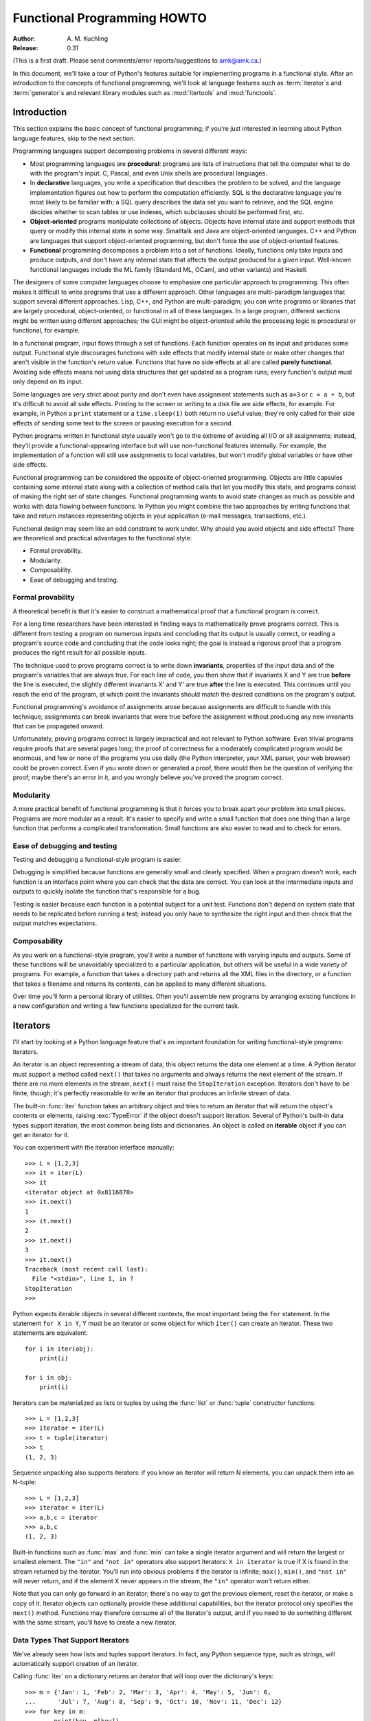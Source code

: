 ********************************
  Functional Programming HOWTO
********************************

:Author: \A. M. Kuchling
:Release: 0.31

(This is a first draft.  Please send comments/error reports/suggestions to
amk@amk.ca.)

In this document, we'll take a tour of Python's features suitable for
implementing programs in a functional style.  After an introduction to the
concepts of functional programming, we'll look at language features such as
:term:`iterator`\s and :term:`generator`\s and relevant library modules such as
:mod:`itertools` and :mod:`functools`.


Introduction
============

This section explains the basic concept of functional programming; if you're
just interested in learning about Python language features, skip to the next
section.

Programming languages support decomposing problems in several different ways:

* Most programming languages are **procedural**: programs are lists of
  instructions that tell the computer what to do with the program's input.  C,
  Pascal, and even Unix shells are procedural languages.

* In **declarative** languages, you write a specification that describes the
  problem to be solved, and the language implementation figures out how to
  perform the computation efficiently.  SQL is the declarative language you're
  most likely to be familiar with; a SQL query describes the data set you want
  to retrieve, and the SQL engine decides whether to scan tables or use indexes,
  which subclauses should be performed first, etc.

* **Object-oriented** programs manipulate collections of objects.  Objects have
  internal state and support methods that query or modify this internal state in
  some way. Smalltalk and Java are object-oriented languages.  C++ and Python
  are languages that support object-oriented programming, but don't force the
  use of object-oriented features.

* **Functional** programming decomposes a problem into a set of functions.
  Ideally, functions only take inputs and produce outputs, and don't have any
  internal state that affects the output produced for a given input.  Well-known
  functional languages include the ML family (Standard ML, OCaml, and other
  variants) and Haskell.

The designers of some computer languages choose to emphasize one
particular approach to programming.  This often makes it difficult to
write programs that use a different approach.  Other languages are
multi-paradigm languages that support several different approaches.
Lisp, C++, and Python are multi-paradigm; you can write programs or
libraries that are largely procedural, object-oriented, or functional
in all of these languages.  In a large program, different sections
might be written using different approaches; the GUI might be
object-oriented while the processing logic is procedural or
functional, for example.

In a functional program, input flows through a set of functions. Each function
operates on its input and produces some output.  Functional style discourages
functions with side effects that modify internal state or make other changes
that aren't visible in the function's return value.  Functions that have no side
effects at all are called **purely functional**.  Avoiding side effects means
not using data structures that get updated as a program runs; every function's
output must only depend on its input.

Some languages are very strict about purity and don't even have assignment
statements such as ``a=3`` or ``c = a + b``, but it's difficult to avoid all
side effects.  Printing to the screen or writing to a disk file are side
effects, for example.  For example, in Python a ``print`` statement or a
``time.sleep(1)`` both return no useful value; they're only called for their
side effects of sending some text to the screen or pausing execution for a
second.

Python programs written in functional style usually won't go to the extreme of
avoiding all I/O or all assignments; instead, they'll provide a
functional-appearing interface but will use non-functional features internally.
For example, the implementation of a function will still use assignments to
local variables, but won't modify global variables or have other side effects.

Functional programming can be considered the opposite of object-oriented
programming.  Objects are little capsules containing some internal state along
with a collection of method calls that let you modify this state, and programs
consist of making the right set of state changes.  Functional programming wants
to avoid state changes as much as possible and works with data flowing between
functions.  In Python you might combine the two approaches by writing functions
that take and return instances representing objects in your application (e-mail
messages, transactions, etc.).

Functional design may seem like an odd constraint to work under.  Why should you
avoid objects and side effects?  There are theoretical and practical advantages
to the functional style:

* Formal provability.
* Modularity.
* Composability.
* Ease of debugging and testing.

Formal provability
------------------

A theoretical benefit is that it's easier to construct a mathematical proof that
a functional program is correct.

For a long time researchers have been interested in finding ways to
mathematically prove programs correct.  This is different from testing a program
on numerous inputs and concluding that its output is usually correct, or reading
a program's source code and concluding that the code looks right; the goal is
instead a rigorous proof that a program produces the right result for all
possible inputs.

The technique used to prove programs correct is to write down **invariants**,
properties of the input data and of the program's variables that are always
true.  For each line of code, you then show that if invariants X and Y are true
**before** the line is executed, the slightly different invariants X' and Y' are
true **after** the line is executed.  This continues until you reach the end of
the program, at which point the invariants should match the desired conditions
on the program's output.

Functional programming's avoidance of assignments arose because assignments are
difficult to handle with this technique; assignments can break invariants that
were true before the assignment without producing any new invariants that can be
propagated onward.

Unfortunately, proving programs correct is largely impractical and not relevant
to Python software. Even trivial programs require proofs that are several pages
long; the proof of correctness for a moderately complicated program would be
enormous, and few or none of the programs you use daily (the Python interpreter,
your XML parser, your web browser) could be proven correct.  Even if you wrote
down or generated a proof, there would then be the question of verifying the
proof; maybe there's an error in it, and you wrongly believe you've proved the
program correct.

Modularity
----------

A more practical benefit of functional programming is that it forces you to
break apart your problem into small pieces.  Programs are more modular as a
result.  It's easier to specify and write a small function that does one thing
than a large function that performs a complicated transformation.  Small
functions are also easier to read and to check for errors.


Ease of debugging and testing 
-----------------------------

Testing and debugging a functional-style program is easier.

Debugging is simplified because functions are generally small and clearly
specified.  When a program doesn't work, each function is an interface point
where you can check that the data are correct.  You can look at the intermediate
inputs and outputs to quickly isolate the function that's responsible for a bug.

Testing is easier because each function is a potential subject for a unit test.
Functions don't depend on system state that needs to be replicated before
running a test; instead you only have to synthesize the right input and then
check that the output matches expectations.



Composability
-------------

As you work on a functional-style program, you'll write a number of functions
with varying inputs and outputs.  Some of these functions will be unavoidably
specialized to a particular application, but others will be useful in a wide
variety of programs.  For example, a function that takes a directory path and
returns all the XML files in the directory, or a function that takes a filename
and returns its contents, can be applied to many different situations.

Over time you'll form a personal library of utilities.  Often you'll assemble
new programs by arranging existing functions in a new configuration and writing
a few functions specialized for the current task.



Iterators
=========

I'll start by looking at a Python language feature that's an important
foundation for writing functional-style programs: iterators.

An iterator is an object representing a stream of data; this object returns the
data one element at a time.  A Python iterator must support a method called
``next()`` that takes no arguments and always returns the next element of the
stream.  If there are no more elements in the stream, ``next()`` must raise the
``StopIteration`` exception.  Iterators don't have to be finite, though; it's
perfectly reasonable to write an iterator that produces an infinite stream of
data.

The built-in :func:`iter` function takes an arbitrary object and tries to return
an iterator that will return the object's contents or elements, raising
:exc:`TypeError` if the object doesn't support iteration.  Several of Python's
built-in data types support iteration, the most common being lists and
dictionaries.  An object is called an **iterable** object if you can get an
iterator for it.

You can experiment with the iteration interface manually::

    >>> L = [1,2,3]
    >>> it = iter(L)
    >>> it
    <iterator object at 0x8116870>
    >>> it.next()
    1
    >>> it.next()
    2
    >>> it.next()
    3
    >>> it.next()
    Traceback (most recent call last):
      File "<stdin>", line 1, in ?
    StopIteration
    >>>      

Python expects iterable objects in several different contexts, the most
important being the ``for`` statement.  In the statement ``for X in Y``, Y must
be an iterator or some object for which ``iter()`` can create an iterator.
These two statements are equivalent::

        for i in iter(obj):
            print(i)

        for i in obj:
            print(i)

Iterators can be materialized as lists or tuples by using the :func:`list` or
:func:`tuple` constructor functions::

    >>> L = [1,2,3]
    >>> iterator = iter(L)
    >>> t = tuple(iterator)
    >>> t
    (1, 2, 3)

Sequence unpacking also supports iterators: if you know an iterator will return
N elements, you can unpack them into an N-tuple::

    >>> L = [1,2,3]
    >>> iterator = iter(L)
    >>> a,b,c = iterator
    >>> a,b,c
    (1, 2, 3)

Built-in functions such as :func:`max` and :func:`min` can take a single
iterator argument and will return the largest or smallest element.  The ``"in"``
and ``"not in"`` operators also support iterators: ``X in iterator`` is true if
X is found in the stream returned by the iterator.  You'll run into obvious
problems if the iterator is infinite; ``max()``, ``min()``, and ``"not in"``
will never return, and if the element X never appears in the stream, the
``"in"`` operator won't return either.

Note that you can only go forward in an iterator; there's no way to get the
previous element, reset the iterator, or make a copy of it.  Iterator objects
can optionally provide these additional capabilities, but the iterator protocol
only specifies the ``next()`` method.  Functions may therefore consume all of
the iterator's output, and if you need to do something different with the same
stream, you'll have to create a new iterator.



Data Types That Support Iterators
---------------------------------

We've already seen how lists and tuples support iterators.  In fact, any Python
sequence type, such as strings, will automatically support creation of an
iterator.

Calling :func:`iter` on a dictionary returns an iterator that will loop over the
dictionary's keys::

    >>> m = {'Jan': 1, 'Feb': 2, 'Mar': 3, 'Apr': 4, 'May': 5, 'Jun': 6,
    ...      'Jul': 7, 'Aug': 8, 'Sep': 9, 'Oct': 10, 'Nov': 11, 'Dec': 12}
    >>> for key in m:
    ...     print(key, m[key])
    Mar 3
    Feb 2
    Aug 8
    Sep 9
    May 5
    Jun 6
    Jul 7
    Jan 1
    Apr 4
    Nov 11
    Dec 12
    Oct 10

Note that the order is essentially random, because it's based on the hash
ordering of the objects in the dictionary.

Applying :func:`iter` to a dictionary always loops over the keys, but
dictionaries have methods that return other iterators.  If you want to iterate
over values or key/value pairs, you can explicitly call the
:meth:`values` or :meth:`items` methods to get an appropriate iterator.

The :func:`dict` constructor can accept an iterator that returns a finite stream
of ``(key, value)`` tuples::

    >>> L = [('Italy', 'Rome'), ('France', 'Paris'), ('US', 'Washington DC')]
    >>> dict(iter(L))
    {'Italy': 'Rome', 'US': 'Washington DC', 'France': 'Paris'}

Files also support iteration by calling the ``readline()`` method until there
are no more lines in the file.  This means you can read each line of a file like
this::

    for line in file:
        # do something for each line
        ...

Sets can take their contents from an iterable and let you iterate over the set's
elements::

    S = {2, 3, 5, 7, 11, 13}
    for i in S:
        print(i)



Generator expressions and list comprehensions
=============================================

Two common operations on an iterator's output are 1) performing some operation
for every element, 2) selecting a subset of elements that meet some condition.
For example, given a list of strings, you might want to strip off trailing
whitespace from each line or extract all the strings containing a given
substring.

List comprehensions and generator expressions (short form: "listcomps" and
"genexps") are a concise notation for such operations, borrowed from the
functional programming language Haskell (http://www.haskell.org).  You can strip
all the whitespace from a stream of strings with the following code::

        line_list = ['  line 1\n', 'line 2  \n', ...]

        # Generator expression -- returns iterator
        stripped_iter = (line.strip() for line in line_list)

        # List comprehension -- returns list
        stripped_list = [line.strip() for line in line_list]

You can select only certain elements by adding an ``"if"`` condition::

        stripped_list = [line.strip() for line in line_list
                         if line != ""]

With a list comprehension, you get back a Python list; ``stripped_list`` is a
list containing the resulting lines, not an iterator.  Generator expressions
return an iterator that computes the values as necessary, not needing to
materialize all the values at once.  This means that list comprehensions aren't
useful if you're working with iterators that return an infinite stream or a very
large amount of data.  Generator expressions are preferable in these situations.

Generator expressions are surrounded by parentheses ("()") and list
comprehensions are surrounded by square brackets ("[]").  Generator expressions
have the form::

    ( expression for expr in sequence1 
                 if condition1
                 for expr2 in sequence2
                 if condition2
                 for expr3 in sequence3 ...
                 if condition3
                 for exprN in sequenceN
                 if conditionN )

Again, for a list comprehension only the outside brackets are different (square
brackets instead of parentheses).

The elements of the generated output will be the successive values of
``expression``.  The ``if`` clauses are all optional; if present, ``expression``
is only evaluated and added to the result when ``condition`` is true.

Generator expressions always have to be written inside parentheses, but the
parentheses signalling a function call also count.  If you want to create an
iterator that will be immediately passed to a function you can write::

        obj_total = sum(obj.count for obj in list_all_objects())

The ``for...in`` clauses contain the sequences to be iterated over.  The
sequences do not have to be the same length, because they are iterated over from
left to right, **not** in parallel.  For each element in ``sequence1``,
``sequence2`` is looped over from the beginning.  ``sequence3`` is then looped
over for each resulting pair of elements from ``sequence1`` and ``sequence2``.

To put it another way, a list comprehension or generator expression is
equivalent to the following Python code::

    for expr1 in sequence1:
        if not (condition1):
            continue   # Skip this element
        for expr2 in sequence2:
            if not (condition2):
                continue    # Skip this element
            ...
            for exprN in sequenceN:
                 if not (conditionN):
                     continue   # Skip this element

                 # Output the value of 
                 # the expression.

This means that when there are multiple ``for...in`` clauses but no ``if``
clauses, the length of the resulting output will be equal to the product of the
lengths of all the sequences.  If you have two lists of length 3, the output
list is 9 elements long::

    seq1 = 'abc'
    seq2 = (1,2,3)
    >>> [ (x,y) for x in seq1 for y in seq2]
    [('a', 1), ('a', 2), ('a', 3), 
     ('b', 1), ('b', 2), ('b', 3), 
     ('c', 1), ('c', 2), ('c', 3)]

To avoid introducing an ambiguity into Python's grammar, if ``expression`` is
creating a tuple, it must be surrounded with parentheses.  The first list
comprehension below is a syntax error, while the second one is correct::

    # Syntax error
    [ x,y for x in seq1 for y in seq2]
    # Correct
    [ (x,y) for x in seq1 for y in seq2]


Generators
==========

Generators are a special class of functions that simplify the task of writing
iterators.  Regular functions compute a value and return it, but generators
return an iterator that returns a stream of values.

You're doubtless familiar with how regular function calls work in Python or C.
When you call a function, it gets a private namespace where its local variables
are created.  When the function reaches a ``return`` statement, the local
variables are destroyed and the value is returned to the caller.  A later call
to the same function creates a new private namespace and a fresh set of local
variables. But, what if the local variables weren't thrown away on exiting a
function?  What if you could later resume the function where it left off?  This
is what generators provide; they can be thought of as resumable functions.

Here's the simplest example of a generator function::

    def generate_ints(N):
        for i in range(N):
            yield i

Any function containing a ``yield`` keyword is a generator function; this is
detected by Python's :term:`bytecode` compiler which compiles the function
specially as a result.

When you call a generator function, it doesn't return a single value; instead it
returns a generator object that supports the iterator protocol.  On executing
the ``yield`` expression, the generator outputs the value of ``i``, similar to a
``return`` statement.  The big difference between ``yield`` and a ``return``
statement is that on reaching a ``yield`` the generator's state of execution is
suspended and local variables are preserved.  On the next call to the
generator's ``.next()`` method, the function will resume executing.

Here's a sample usage of the ``generate_ints()`` generator::

    >>> gen = generate_ints(3)
    >>> gen
    <generator object at 0x8117f90>
    >>> gen.next()
    0
    >>> gen.next()
    1
    >>> gen.next()
    2
    >>> gen.next()
    Traceback (most recent call last):
      File "stdin", line 1, in ?
      File "stdin", line 2, in generate_ints
    StopIteration

You could equally write ``for i in generate_ints(5)``, or ``a,b,c =
generate_ints(3)``.

Inside a generator function, the ``return`` statement can only be used without a
value, and signals the end of the procession of values; after executing a
``return`` the generator cannot return any further values.  ``return`` with a
value, such as ``return 5``, is a syntax error inside a generator function.  The
end of the generator's results can also be indicated by raising
``StopIteration`` manually, or by just letting the flow of execution fall off
the bottom of the function.

You could achieve the effect of generators manually by writing your own class
and storing all the local variables of the generator as instance variables.  For
example, returning a list of integers could be done by setting ``self.count`` to
0, and having the ``next()`` method increment ``self.count`` and return it.
However, for a moderately complicated generator, writing a corresponding class
can be much messier.

The test suite included with Python's library, ``test_generators.py``, contains
a number of more interesting examples.  Here's one generator that implements an
in-order traversal of a tree using generators recursively.

::

    # A recursive generator that generates Tree leaves in in-order.
    def inorder(t):
        if t:
            for x in inorder(t.left):
                yield x

            yield t.label

            for x in inorder(t.right):
                yield x

Two other examples in ``test_generators.py`` produce solutions for the N-Queens
problem (placing N queens on an NxN chess board so that no queen threatens
another) and the Knight's Tour (finding a route that takes a knight to every
square of an NxN chessboard without visiting any square twice).



Passing values into a generator
-------------------------------

In Python 2.4 and earlier, generators only produced output.  Once a generator's
code was invoked to create an iterator, there was no way to pass any new
information into the function when its execution is resumed.  You could hack
together this ability by making the generator look at a global variable or by
passing in some mutable object that callers then modify, but these approaches
are messy.

In Python 2.5 there's a simple way to pass values into a generator.
:keyword:`yield` became an expression, returning a value that can be assigned to
a variable or otherwise operated on::

    val = (yield i)

I recommend that you **always** put parentheses around a ``yield`` expression
when you're doing something with the returned value, as in the above example.
The parentheses aren't always necessary, but it's easier to always add them
instead of having to remember when they're needed.

(PEP 342 explains the exact rules, which are that a ``yield``-expression must
always be parenthesized except when it occurs at the top-level expression on the
right-hand side of an assignment.  This means you can write ``val = yield i``
but have to use parentheses when there's an operation, as in ``val = (yield i)
+ 12``.)

Values are sent into a generator by calling its ``send(value)`` method.  This
method resumes the generator's code and the ``yield`` expression returns the
specified value.  If the regular ``next()`` method is called, the ``yield``
returns ``None``.

Here's a simple counter that increments by 1 and allows changing the value of
the internal counter.

::

    def counter (maximum):
        i = 0
        while i < maximum:
            val = (yield i)
            # If value provided, change counter
            if val is not None:
                i = val
            else:
                i += 1

And here's an example of changing the counter:

    >>> it = counter(10)
    >>> it.next()
    0
    >>> it.next()
    1
    >>> it.send(8)
    8
    >>> it.next()
    9
    >>> it.next()
    Traceback (most recent call last):
      File ``t.py'', line 15, in ?
        it.next()
    StopIteration

Because ``yield`` will often be returning ``None``, you should always check for
this case.  Don't just use its value in expressions unless you're sure that the
``send()`` method will be the only method used resume your generator function.

In addition to ``send()``, there are two other new methods on generators:

* ``throw(type, value=None, traceback=None)`` is used to raise an exception
  inside the generator; the exception is raised by the ``yield`` expression
  where the generator's execution is paused.

* ``close()`` raises a :exc:`GeneratorExit` exception inside the generator to
  terminate the iteration.  On receiving this exception, the generator's code
  must either raise :exc:`GeneratorExit` or :exc:`StopIteration`; catching the
  exception and doing anything else is illegal and will trigger a
  :exc:`RuntimeError`.  ``close()`` will also be called by Python's garbage
  collector when the generator is garbage-collected.

  If you need to run cleanup code when a :exc:`GeneratorExit` occurs, I suggest
  using a ``try: ... finally:`` suite instead of catching :exc:`GeneratorExit`.

The cumulative effect of these changes is to turn generators from one-way
producers of information into both producers and consumers.

Generators also become **coroutines**, a more generalized form of subroutines.
Subroutines are entered at one point and exited at another point (the top of the
function, and a ``return`` statement), but coroutines can be entered, exited,
and resumed at many different points (the ``yield`` statements).


Built-in functions
==================

Let's look in more detail at built-in functions often used with iterators.

Two of Python's built-in functions, :func:`map` and :func:`filter` duplicate the
features of generator expressions:

``map(f, iterA, iterB, ...)`` returns an iterator over the sequence 
 ``f(iterA[0], iterB[0]), f(iterA[1], iterB[1]), f(iterA[2], iterB[2]), ...``.

::

    def upper(s):
        return s.upper()
    list(map(upper, ['sentence', 'fragment'])) =>
      ['SENTENCE', 'FRAGMENT']

    list(upper(s) for s in ['sentence', 'fragment']) =>
      ['SENTENCE', 'FRAGMENT']

You can of course achieve the same effect with a list comprehension. 

``filter(predicate, iter)`` returns an iterator over all the sequence elements
that meet a certain condition, and is similarly duplicated by list
comprehensions.  A **predicate** is a function that returns the truth value of
some condition; for use with :func:`filter`, the predicate must take a single
value.

::

    def is_even(x):
        return (x % 2) == 0

    list(filter(is_even, range(10))) =>
      [0, 2, 4, 6, 8]

This can also be written as a generator expression::

    >>> list(x for x in range(10) if is_even(x))
    [0, 2, 4, 6, 8]

``functools.reduce(func, iter, [initial_value])`` cumulatively performs an
operation on all the iterable's elements and, therefore, can't be applied to
infinite iterables.  ``func`` must be a function that takes two elements and
returns a single value.  :func:`functools.reduce` takes the first two elements A
and B returned by the iterator and calculates ``func(A, B)``.  It then requests
the third element, C, calculates ``func(func(A, B), C)``, combines this result
with the fourth element returned, and continues until the iterable is exhausted.
If the iterable returns no values at all, a :exc:`TypeError` exception is
raised.  If the initial value is supplied, it's used as a starting point and
``func(initial_value, A)`` is the first calculation. ::

   import operator
   import functools
   functools.reduce(operator.concat, ['A', 'BB', 'C']) =>
     'ABBC'
   functools.reduce(operator.concat, []) =>
     TypeError: reduce() of empty sequence with no initial value
   functools.reduce(operator.mul, [1,2,3], 1) =>
     6
   functools.reduce(operator.mul, [], 1) =>
     1
 
If you use :func:`operator.add` with :func:`functools.reduce`, you'll add up all
the elements of the iterable.  This case is so common that there's a special
built-in called :func:`sum` to compute it::

   functools.reduce(operator.add, [1,2,3,4], 0) =>
     10
   sum([1,2,3,4]) =>
     10
   sum([]) =>
     0

For many uses of :func:`reduce`, though, it can be clearer to just write the
obvious :keyword:`for` loop::

   # Instead of:
   product = functools.reduce(operator.mul, [1,2,3], 1)

   # You can write:
   product = 1
   for i in [1,2,3]:
       product *= i


``enumerate(iter)`` counts off the elements in the iterable, returning 2-tuples
containing the count and each element. ::

    enumerate(['subject', 'verb', 'object']) =>
      (0, 'subject'), (1, 'verb'), (2, 'object')

:func:`enumerate` is often used when looping through a list and recording the
indexes at which certain conditions are met::

    f = open('data.txt', 'r')
    for i, line in enumerate(f):
        if line.strip() == '':
            print('Blank line at line #%i' % i)

``sorted(iterable, [key=None], [reverse=False)`` collects all the elements of
the iterable into a list, sorts the list, and returns the sorted result.  The
``key``, and ``reverse`` arguments are passed through to the constructed list's
``sort()`` method. ::

    import random
    # Generate 8 random numbers between [0, 10000)
    rand_list = random.sample(range(10000), 8)
    rand_list =>
      [769, 7953, 9828, 6431, 8442, 9878, 6213, 2207]
    sorted(rand_list) =>
      [769, 2207, 6213, 6431, 7953, 8442, 9828, 9878]
    sorted(rand_list, reverse=True) =>
      [9878, 9828, 8442, 7953, 6431, 6213, 2207, 769]

(For a more detailed discussion of sorting, see the Sorting mini-HOWTO in the
Python wiki at http://wiki.python.org/moin/HowTo/Sorting.)

The ``any(iter)`` and ``all(iter)`` built-ins look at the truth values of an
iterable's contents.  :func:`any` returns True if any element in the iterable is
a true value, and :func:`all` returns True if all of the elements are true
values::

    any([0,1,0]) =>
      True
    any([0,0,0]) =>
      False
    any([1,1,1]) =>
      True
    all([0,1,0]) =>
      False
    all([0,0,0]) => 
      False
    all([1,1,1]) =>
      True


Small functions and the lambda expression
=========================================

When writing functional-style programs, you'll often need little functions that
act as predicates or that combine elements in some way.

If there's a Python built-in or a module function that's suitable, you don't
need to define a new function at all::

        stripped_lines = [line.strip() for line in lines]
        existing_files = filter(os.path.exists, file_list)

If the function you need doesn't exist, you need to write it.  One way to write
small functions is to use the ``lambda`` statement.  ``lambda`` takes a number
of parameters and an expression combining these parameters, and creates a small
function that returns the value of the expression::

        lowercase = lambda x: x.lower()

        print_assign = lambda name, value: name + '=' + str(value)

        adder = lambda x, y: x+y

An alternative is to just use the ``def`` statement and define a function in the
usual way::

        def lowercase(x):
            return x.lower()

        def print_assign(name, value):
            return name + '=' + str(value)

        def adder(x,y):
            return x + y

Which alternative is preferable?  That's a style question; my usual course is to
avoid using ``lambda``.

One reason for my preference is that ``lambda`` is quite limited in the
functions it can define.  The result has to be computable as a single
expression, which means you can't have multiway ``if... elif... else``
comparisons or ``try... except`` statements.  If you try to do too much in a
``lambda`` statement, you'll end up with an overly complicated expression that's
hard to read.  Quick, what's the following code doing?

::

    total = reduce(lambda a, b: (0, a[1] + b[1]), items)[1]

You can figure it out, but it takes time to disentangle the expression to figure
out what's going on.  Using a short nested ``def`` statements makes things a
little bit better::

    def combine (a, b):
        return 0, a[1] + b[1]

    total = reduce(combine, items)[1]

But it would be best of all if I had simply used a ``for`` loop::

     total = 0
     for a, b in items:
         total += b

Or the :func:`sum` built-in and a generator expression::

     total = sum(b for a,b in items)

Many uses of :func:`reduce` are clearer when written as ``for`` loops.

Fredrik Lundh once suggested the following set of rules for refactoring uses of
``lambda``:

1) Write a lambda function.
2) Write a comment explaining what the heck that lambda does.
3) Study the comment for a while, and think of a name that captures the essence
   of the comment.
4) Convert the lambda to a def statement, using that name.
5) Remove the comment.

I really like these rules, but you're free to disagree 
about whether this lambda-free style is better.


The itertools module
====================

The :mod:`itertools` module contains a number of commonly-used iterators as well
as functions for combining several iterators.  This section will introduce the
module's contents by showing small examples.

The module's functions fall into a few broad classes:

* Functions that create a new iterator based on an existing iterator.
* Functions for treating an iterator's elements as function arguments.
* Functions for selecting portions of an iterator's output.
* A function for grouping an iterator's output.

Creating new iterators
----------------------

``itertools.count(n)`` returns an infinite stream of integers, increasing by 1
each time.  You can optionally supply the starting number, which defaults to 0::

        itertools.count() =>
          0, 1, 2, 3, 4, 5, 6, 7, 8, 9, ...
        itertools.count(10) =>
          10, 11, 12, 13, 14, 15, 16, 17, 18, 19, ...

``itertools.cycle(iter)`` saves a copy of the contents of a provided iterable
and returns a new iterator that returns its elements from first to last.  The
new iterator will repeat these elements infinitely.

::

        itertools.cycle([1,2,3,4,5]) =>
          1, 2, 3, 4, 5, 1, 2, 3, 4, 5, ...

``itertools.repeat(elem, [n])`` returns the provided element ``n`` times, or
returns the element endlessly if ``n`` is not provided.

::

    itertools.repeat('abc') =>
      abc, abc, abc, abc, abc, abc, abc, abc, abc, abc, ...
    itertools.repeat('abc', 5) =>
      abc, abc, abc, abc, abc

``itertools.chain(iterA, iterB, ...)`` takes an arbitrary number of iterables as
input, and returns all the elements of the first iterator, then all the elements
of the second, and so on, until all of the iterables have been exhausted.

::

    itertools.chain(['a', 'b', 'c'], (1, 2, 3)) =>
      a, b, c, 1, 2, 3

``itertools.izip(iterA, iterB, ...)`` takes one element from each iterable and
returns them in a tuple::

    itertools.izip(['a', 'b', 'c'], (1, 2, 3)) =>
      ('a', 1), ('b', 2), ('c', 3)

It's similiar to the built-in :func:`zip` function, but doesn't construct an
in-memory list and exhaust all the input iterators before returning; instead
tuples are constructed and returned only if they're requested.  (The technical
term for this behaviour is `lazy evaluation
<http://en.wikipedia.org/wiki/Lazy_evaluation>`__.)

This iterator is intended to be used with iterables that are all of the same
length.  If the iterables are of different lengths, the resulting stream will be
the same length as the shortest iterable.

::

    itertools.izip(['a', 'b'], (1, 2, 3)) =>
      ('a', 1), ('b', 2)

You should avoid doing this, though, because an element may be taken from the
longer iterators and discarded.  This means you can't go on to use the iterators
further because you risk skipping a discarded element.

``itertools.islice(iter, [start], stop, [step])`` returns a stream that's a
slice of the iterator.  With a single ``stop`` argument, it will return the
first ``stop`` elements.  If you supply a starting index, you'll get
``stop-start`` elements, and if you supply a value for ``step``, elements will
be skipped accordingly.  Unlike Python's string and list slicing, you can't use
negative values for ``start``, ``stop``, or ``step``.

::

    itertools.islice(range(10), 8) =>
      0, 1, 2, 3, 4, 5, 6, 7
    itertools.islice(range(10), 2, 8) =>
      2, 3, 4, 5, 6, 7
    itertools.islice(range(10), 2, 8, 2) =>
      2, 4, 6

``itertools.tee(iter, [n])`` replicates an iterator; it returns ``n``
independent iterators that will all return the contents of the source iterator.
If you don't supply a value for ``n``, the default is 2.  Replicating iterators
requires saving some of the contents of the source iterator, so this can consume
significant memory if the iterator is large and one of the new iterators is
consumed more than the others.

::

        itertools.tee( itertools.count() ) =>
           iterA, iterB

        where iterA ->
           0, 1, 2, 3, 4, 5, 6, 7, 8, 9, ...

        and   iterB ->
           0, 1, 2, 3, 4, 5, 6, 7, 8, 9, ...


Calling functions on elements
-----------------------------

``itertools.imap(func, iter)`` is the same as built-in :func:`map`.

The ``operator`` module contains a set of functions corresponding to Python's
operators.  Some examples are ``operator.add(a, b)`` (adds two values),
``operator.ne(a, b)`` (same as ``a!=b``), and ``operator.attrgetter('id')``
(returns a callable that fetches the ``"id"`` attribute).

``itertools.starmap(func, iter)`` assumes that the iterable will return a stream
of tuples, and calls ``f()`` using these tuples as the arguments::

    itertools.starmap(os.path.join, 
                      [('/usr', 'bin', 'java'), ('/bin', 'python'),
                       ('/usr', 'bin', 'perl'),('/usr', 'bin', 'ruby')])
    =>
      /usr/bin/java, /bin/python, /usr/bin/perl, /usr/bin/ruby


Selecting elements
------------------

Another group of functions chooses a subset of an iterator's elements based on a
predicate.

``itertools.ifilter(predicate, iter)`` is the same as built-in :func:`filter`.

``itertools.ifilterfalse(predicate, iter)`` is the opposite, returning all
elements for which the predicate returns false::

    itertools.ifilterfalse(is_even, itertools.count()) =>
      1, 3, 5, 7, 9, 11, 13, 15, ...

``itertools.takewhile(predicate, iter)`` returns elements for as long as the
predicate returns true.  Once the predicate returns false, the iterator will
signal the end of its results.

::

    def less_than_10(x):
        return (x < 10)

    itertools.takewhile(less_than_10, itertools.count()) =>
      0, 1, 2, 3, 4, 5, 6, 7, 8, 9

    itertools.takewhile(is_even, itertools.count()) =>
      0

``itertools.dropwhile(predicate, iter)`` discards elements while the predicate
returns true, and then returns the rest of the iterable's results.

::

    itertools.dropwhile(less_than_10, itertools.count()) =>
      10, 11, 12, 13, 14, 15, 16, 17, 18, 19, ...

    itertools.dropwhile(is_even, itertools.count()) =>
      1, 2, 3, 4, 5, 6, 7, 8, 9, 10, ...


Grouping elements
-----------------

The last function I'll discuss, ``itertools.groupby(iter, key_func=None)``, is
the most complicated.  ``key_func(elem)`` is a function that can compute a key
value for each element returned by the iterable.  If you don't supply a key
function, the key is simply each element itself.

``groupby()`` collects all the consecutive elements from the underlying iterable
that have the same key value, and returns a stream of 2-tuples containing a key
value and an iterator for the elements with that key.

::

    city_list = [('Decatur', 'AL'), ('Huntsville', 'AL'), ('Selma', 'AL'), 
                 ('Anchorage', 'AK'), ('Nome', 'AK'),
                 ('Flagstaff', 'AZ'), ('Phoenix', 'AZ'), ('Tucson', 'AZ'), 
                 ...
                ]

    def get_state ((city, state)):
        return state

    itertools.groupby(city_list, get_state) =>
      ('AL', iterator-1),
      ('AK', iterator-2),
      ('AZ', iterator-3), ...

    where
    iterator-1 =>
      ('Decatur', 'AL'), ('Huntsville', 'AL'), ('Selma', 'AL')
    iterator-2 => 
      ('Anchorage', 'AK'), ('Nome', 'AK')
    iterator-3 =>
      ('Flagstaff', 'AZ'), ('Phoenix', 'AZ'), ('Tucson', 'AZ')

``groupby()`` assumes that the underlying iterable's contents will already be
sorted based on the key.  Note that the returned iterators also use the
underlying iterable, so you have to consume the results of iterator-1 before
requesting iterator-2 and its corresponding key.


The functools module
====================

The :mod:`functools` module in Python 2.5 contains some higher-order functions.
A **higher-order function** takes one or more functions as input and returns a
new function.  The most useful tool in this module is the
:func:`functools.partial` function.

For programs written in a functional style, you'll sometimes want to construct
variants of existing functions that have some of the parameters filled in.
Consider a Python function ``f(a, b, c)``; you may wish to create a new function
``g(b, c)`` that's equivalent to ``f(1, b, c)``; you're filling in a value for
one of ``f()``'s parameters.  This is called "partial function application".

The constructor for ``partial`` takes the arguments ``(function, arg1, arg2,
... kwarg1=value1, kwarg2=value2)``.  The resulting object is callable, so you
can just call it to invoke ``function`` with the filled-in arguments.

Here's a small but realistic example::

    import functools

    def log (message, subsystem):
        "Write the contents of 'message' to the specified subsystem."
        print('%s: %s' % (subsystem, message))
        ...

    server_log = functools.partial(log, subsystem='server')
    server_log('Unable to open socket')


The operator module
-------------------

The :mod:`operator` module was mentioned earlier.  It contains a set of
functions corresponding to Python's operators.  These functions are often useful
in functional-style code because they save you from writing trivial functions
that perform a single operation.

Some of the functions in this module are:

* Math operations: ``add()``, ``sub()``, ``mul()``, ``floordiv()``, ``abs()``, ...
* Logical operations: ``not_()``, ``truth()``.
* Bitwise operations: ``and_()``, ``or_()``, ``invert()``.
* Comparisons: ``eq()``, ``ne()``, ``lt()``, ``le()``, ``gt()``, and ``ge()``.
* Object identity: ``is_()``, ``is_not()``.

Consult the operator module's documentation for a complete list.



The functional module
---------------------

Collin Winter's `functional module <http://oakwinter.com/code/functional/>`__
provides a number of more advanced tools for functional programming. It also
reimplements several Python built-ins, trying to make them more intuitive to
those used to functional programming in other languages.

This section contains an introduction to some of the most important functions in
``functional``; full documentation can be found at `the project's website
<http://oakwinter.com/code/functional/documentation/>`__.

``compose(outer, inner, unpack=False)``

The ``compose()`` function implements function composition.  In other words, it
returns a wrapper around the ``outer`` and ``inner`` callables, such that the
return value from ``inner`` is fed directly to ``outer``.  That is,

::

        >>> def add(a, b):
        ...     return a + b
        ...
        >>> def double(a):
        ...     return 2 * a
        ...
        >>> compose(double, add)(5, 6)
        22

is equivalent to

::

        >>> double(add(5, 6))
        22
                    
The ``unpack`` keyword is provided to work around the fact that Python functions
are not always `fully curried <http://en.wikipedia.org/wiki/Currying>`__.  By
default, it is expected that the ``inner`` function will return a single object
and that the ``outer`` function will take a single argument. Setting the
``unpack`` argument causes ``compose`` to expect a tuple from ``inner`` which
will be expanded before being passed to ``outer``. Put simply,

::

        compose(f, g)(5, 6)
                    
is equivalent to::

        f(g(5, 6))
                    
while

::

        compose(f, g, unpack=True)(5, 6)
                    
is equivalent to::

        f(*g(5, 6))

Even though ``compose()`` only accepts two functions, it's trivial to build up a
version that will compose any number of functions. We'll use ``functools.reduce()``,
``compose()`` and ``partial()`` (the last of which is provided by both
``functional`` and ``functools``).

::

        from functional import compose, partial
        
        multi_compose = partial(functools.reduce, compose)
        
    
We can also use ``map()``, ``compose()`` and ``partial()`` to craft a version of
``"".join(...)`` that converts its arguments to string::

        from functional import compose, partial
        
        join = compose("".join, partial(map, str))


``flip(func)``
                    
``flip()`` wraps the callable in ``func`` and causes it to receive its
non-keyword arguments in reverse order.

::

        >>> def triple(a, b, c):
        ...     return (a, b, c)
        ...
        >>> triple(5, 6, 7)
        (5, 6, 7)
        >>>
        >>> flipped_triple = flip(triple)
        >>> flipped_triple(5, 6, 7)
        (7, 6, 5)

``foldl(func, start, iterable)``
                    
``foldl()`` takes a binary function, a starting value (usually some kind of
'zero'), and an iterable.  The function is applied to the starting value and the
first element of the list, then the result of that and the second element of the
list, then the result of that and the third element of the list, and so on.

This means that a call such as::

        foldl(f, 0, [1, 2, 3])

is equivalent to::

        f(f(f(0, 1), 2), 3)

    
``foldl()`` is roughly equivalent to the following recursive function::

        def foldl(func, start, seq):
            if len(seq) == 0:
                return start

            return foldl(func, func(start, seq[0]), seq[1:])

Speaking of equivalence, the above ``foldl`` call can be expressed in terms of
the built-in ``reduce`` like so::

        reduce(f, [1, 2, 3], 0)


We can use ``foldl()``, ``operator.concat()`` and ``partial()`` to write a
cleaner, more aesthetically-pleasing version of Python's ``"".join(...)``
idiom::

        from functional import foldl, partial
        from operator import concat
        
        join = partial(foldl, concat, "")


Revision History and Acknowledgements
=====================================

The author would like to thank the following people for offering suggestions,
corrections and assistance with various drafts of this article: Ian Bicking,
Nick Coghlan, Nick Efford, Raymond Hettinger, Jim Jewett, Mike Krell, Leandro
Lameiro, Jussi Salmela, Collin Winter, Blake Winton.

Version 0.1: posted June 30 2006.

Version 0.11: posted July 1 2006.  Typo fixes.

Version 0.2: posted July 10 2006.  Merged genexp and listcomp sections into one.
Typo fixes.

Version 0.21: Added more references suggested on the tutor mailing list.

Version 0.30: Adds a section on the ``functional`` module written by Collin
Winter; adds short section on the operator module; a few other edits.


References
==========

General
-------

**Structure and Interpretation of Computer Programs**, by Harold Abelson and
Gerald Jay Sussman with Julie Sussman.  Full text at
http://mitpress.mit.edu/sicp/.  In this classic textbook of computer science,
chapters 2 and 3 discuss the use of sequences and streams to organize the data
flow inside a program.  The book uses Scheme for its examples, but many of the
design approaches described in these chapters are applicable to functional-style
Python code.

http://www.defmacro.org/ramblings/fp.html: A general introduction to functional
programming that uses Java examples and has a lengthy historical introduction.

http://en.wikipedia.org/wiki/Functional_programming: General Wikipedia entry
describing functional programming.

http://en.wikipedia.org/wiki/Coroutine: Entry for coroutines.

http://en.wikipedia.org/wiki/Currying: Entry for the concept of currying.

Python-specific
---------------

http://gnosis.cx/TPiP/: The first chapter of David Mertz's book
:title-reference:`Text Processing in Python` discusses functional programming
for text processing, in the section titled "Utilizing Higher-Order Functions in
Text Processing".

Mertz also wrote a 3-part series of articles on functional programming
for IBM's DeveloperWorks site; see 
`part 1 <http://www-128.ibm.com/developerworks/library/l-prog.html>`__,
`part 2 <http://www-128.ibm.com/developerworks/library/l-prog2.html>`__, and
`part 3 <http://www-128.ibm.com/developerworks/linux/library/l-prog3.html>`__,


Python documentation
--------------------

Documentation for the :mod:`itertools` module.

Documentation for the :mod:`operator` module.

:pep:`289`: "Generator Expressions"

:pep:`342`: "Coroutines via Enhanced Generators" describes the new generator
features in Python 2.5.

.. comment

    Topics to place
    -----------------------------

    XXX os.walk()

    XXX Need a large example.

    But will an example add much?  I'll post a first draft and see
    what the comments say.

.. comment

    Original outline:
    Introduction
            Idea of FP
                    Programs built out of functions
                    Functions are strictly input-output, no internal state
            Opposed to OO programming, where objects have state

            Why FP?
                    Formal provability
                            Assignment is difficult to reason about
                            Not very relevant to Python
                    Modularity
                            Small functions that do one thing
                    Debuggability:
                            Easy to test due to lack of state
                            Easy to verify output from intermediate steps
                    Composability
                            You assemble a toolbox of functions that can be mixed

    Tackling a problem
            Need a significant example

    Iterators
    Generators
    The itertools module
    List comprehensions
    Small functions and the lambda statement
    Built-in functions
            map
            filter
            reduce

.. comment

    Handy little function for printing part of an iterator -- used
    while writing this document.

    import itertools
    def print_iter(it):
         slice = itertools.islice(it, 10)
         for elem in slice[:-1]:
             sys.stdout.write(str(elem))
             sys.stdout.write(', ')
        print(elem[-1])



